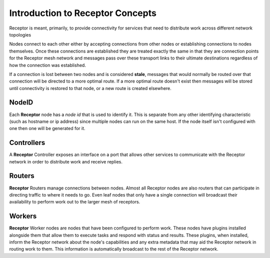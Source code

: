 .. _intro:

Introduction to Receptor Concepts
=================================

Receptor is meant, primarily, to provide connectivity for services that need
to distribute work across different network topologies

.. image:: ../receptor_arch.png
   :scale: 50%

Nodes connect to each other either by accepting connections from other nodes
or establishing connections to nodes themselves. Once these connections are
established they are treated exactly the same in that they are connection
points for the Receptor mesh network and messages pass over these transport
links to their ultimate destinations regardless of how the connection was
established.

If a connection is lost between two nodes and is considered **stale**, messages
that would normally be routed over that connection will be directed to a more
optimal route. If a more optimal route doesn't exist then messages will be
stored until connectivity is restored to that node, or a new route is created
elsewhere.

NodeID
------

Each **Receptor** node has a *node id* that is used to identify it. This is
separate from any other identifying characteristic (such as hostname or ip
address) since multiple nodes can run on the same host. If the node itself
isn't configured with one then one will be generated for it.

Controllers
-----------

A **Receptor** Controller exposes an interface on a port that allows other
services to communicate with the Receptor network in order to distribute work
and receive replies.

Routers
-------

**Receptor** Routers manage connections between nodes. Almost all Receptor
nodes are also routers that can participate in directing traffic to where
it needs to go. Even leaf nodes that only have a single connection will
broadcast their availability to perform work out to the larger mesh of
receptors.

Workers
---------

**Receptor** Worker nodes are nodes that have been configured to perform work.
These nodes have plugins installed alongside them that allow them to execute
tasks and respond with status and results. These plugins, when installed,
inform the Receptor network about the node's capabilities and any extra
metadata that may aid the Receptor network in routing work to them. This
information is automatically broadcast to the rest of the Receptor network.
